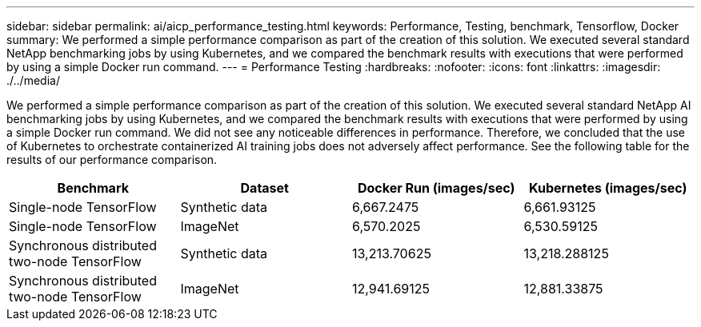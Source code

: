 ---
sidebar: sidebar
permalink: ai/aicp_performance_testing.html
keywords: Performance, Testing, benchmark, Tensorflow, Docker
summary: We performed a simple performance comparison as part of the creation of this solution. We executed several standard NetApp benchmarking jobs by using Kubernetes, and we compared the benchmark results with executions that were performed by using a simple Docker run command.
---
= Performance Testing
:hardbreaks:
:nofooter:
:icons: font
:linkattrs:
:imagesdir: ./../media/

//
// This file was created with NDAC Version 2.0 (August 17, 2020)
//
// 2020-08-18 15:53:15.262319
//

[.lead]
We performed a simple performance comparison as part of the creation of this solution. We executed several standard NetApp AI benchmarking jobs by using Kubernetes, and we compared the benchmark results with executions that were performed by using a simple Docker run command. We did not see any noticeable differences in performance. Therefore, we concluded that the use of Kubernetes to orchestrate containerized AI training jobs does not adversely affect performance. See the following table for the results of our performance comparison.

|===
|Benchmark |Dataset |Docker Run (images/sec) |Kubernetes (images/sec)

|Single-node TensorFlow
|Synthetic data
|6,667.2475
|6,661.93125
|Single-node TensorFlow
|ImageNet
|6,570.2025
|6,530.59125
|Synchronous distributed two-node TensorFlow
|Synthetic data
|13,213.70625
|13,218.288125
|Synchronous distributed two-node TensorFlow
|ImageNet
|12,941.69125
|12,881.33875
|===

